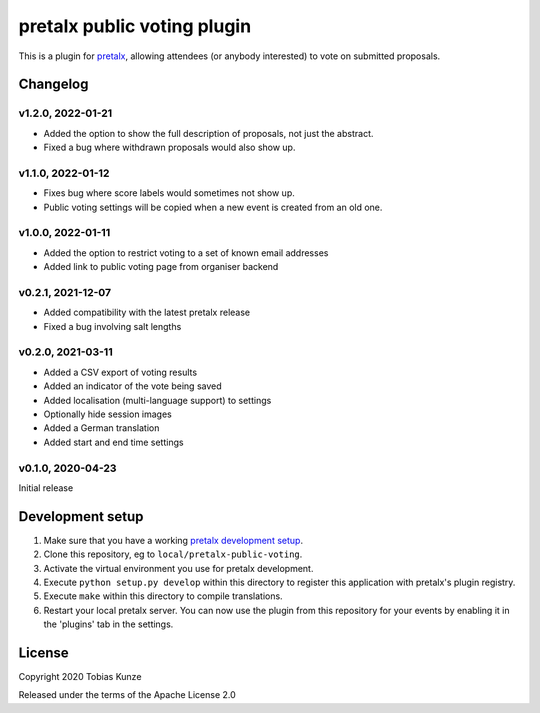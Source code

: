 pretalx public voting plugin
============================

This is a plugin for `pretalx`_, allowing attendees (or anybody interested) to vote on submitted proposals.

Changelog
---------

v1.2.0, 2022-01-21
~~~~~~~~~~~~~~~~~~

- Added the option to show the full description of proposals, not just the abstract.
- Fixed a bug where withdrawn proposals would also show up.

v1.1.0, 2022-01-12
~~~~~~~~~~~~~~~~~~

- Fixes bug where score labels would sometimes not show up.
- Public voting settings will be copied when a new event is created from an old one.

v1.0.0, 2022-01-11
~~~~~~~~~~~~~~~~~~

- Added the option to restrict voting to a set of known email addresses
- Added link to public voting page from organiser backend

v0.2.1, 2021-12-07
~~~~~~~~~~~~~~~~~~

- Added compatibility with the latest pretalx release
- Fixed a bug involving salt lengths

v0.2.0, 2021-03-11
~~~~~~~~~~~~~~~~~~

- Added a CSV export of voting results
- Added an indicator of the vote being saved
- Added localisation (multi-language support) to settings
- Optionally hide session images
- Added a German translation
- Added start and end time settings

v0.1.0, 2020-04-23
~~~~~~~~~~~~~~~~~~

Initial release

Development setup
-----------------

1. Make sure that you have a working `pretalx development setup`_.

2. Clone this repository, eg to ``local/pretalx-public-voting``.

3. Activate the virtual environment you use for pretalx development.

4. Execute ``python setup.py develop`` within this directory to register this application with pretalx's plugin registry.

5. Execute ``make`` within this directory to compile translations.

6. Restart your local pretalx server. You can now use the plugin from this repository for your events by enabling it in
   the 'plugins' tab in the settings.


License
-------

Copyright 2020 Tobias Kunze

Released under the terms of the Apache License 2.0


.. _pretalx: https://github.com/pretalx/pretalx
.. _pretalx development setup: https://docs.pretalx.org/en/latest/developer/setup.html
